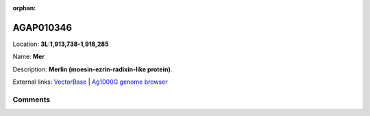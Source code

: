 :orphan:



AGAP010346
==========

Location: **3L:1,913,738-1,918,285**

Name: **Mer**

Description: **Merlin (moesin-ezrin-radixin-like protein)**.

External links:
`VectorBase <https://www.vectorbase.org/Anopheles_gambiae/Gene/Summary?g=AGAP010346>`_ |
`Ag1000G genome browser <https://www.malariagen.net/apps/ag1000g/phase1-AR3/index.html?genome_region=3L:1913738-1918285#genomebrowser>`_





Comments
--------


.. raw:: html

    <div id="disqus_thread"></div>
    <script>
    
    var disqus_config = function () {
        this.page.identifier = '/gene/AGAP010346';
    };
    
    (function() { // DON'T EDIT BELOW THIS LINE
    var d = document, s = d.createElement('script');
    s.src = 'https://agam-selection-atlas.disqus.com/embed.js';
    s.setAttribute('data-timestamp', +new Date());
    (d.head || d.body).appendChild(s);
    })();
    </script>
    <noscript>Please enable JavaScript to view the <a href="https://disqus.com/?ref_noscript">comments.</a></noscript>


